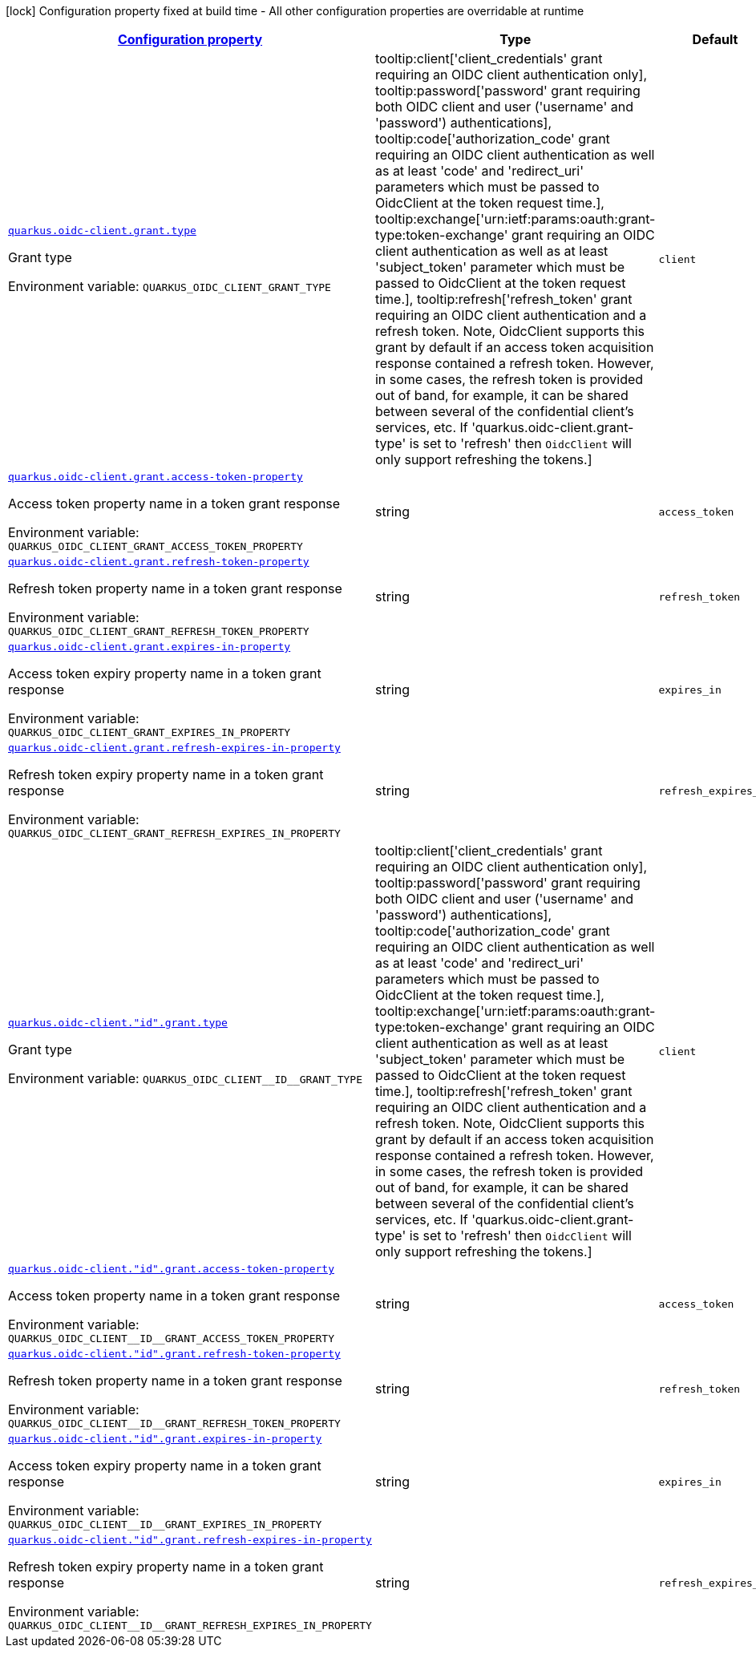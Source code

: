 
:summaryTableId: quarkus-oidc-client-oidc-client-config-grant
[.configuration-legend]
icon:lock[title=Fixed at build time] Configuration property fixed at build time - All other configuration properties are overridable at runtime
[.configuration-reference, cols="80,.^10,.^10"]
|===

h|[[quarkus-oidc-client-oidc-client-config-grant_configuration]]link:#quarkus-oidc-client-oidc-client-config-grant_configuration[Configuration property]

h|Type
h|Default

a| [[quarkus-oidc-client-oidc-client-config-grant_quarkus.oidc-client.grant.type]]`link:#quarkus-oidc-client-oidc-client-config-grant_quarkus.oidc-client.grant.type[quarkus.oidc-client.grant.type]`

[.description]
--
Grant type

Environment variable: `+++QUARKUS_OIDC_CLIENT_GRANT_TYPE+++`
-- a|
tooltip:client['client_credentials' grant requiring an OIDC client authentication only], tooltip:password['password' grant requiring both OIDC client and user ('username' and 'password') authentications], tooltip:code['authorization_code' grant requiring an OIDC client authentication as well as at least 'code' and 'redirect_uri' parameters which must be passed to OidcClient at the token request time.], tooltip:exchange['urn:ietf:params:oauth:grant-type:token-exchange' grant requiring an OIDC client authentication as well as at least 'subject_token' parameter which must be passed to OidcClient at the token request time.], tooltip:refresh['refresh_token' grant requiring an OIDC client authentication and a refresh token. Note, OidcClient supports this grant by default if an access token acquisition response contained a refresh token. However, in some cases, the refresh token is provided out of band, for example, it can be shared between several of the confidential client's services, etc. If 'quarkus.oidc-client.grant-type' is set to 'refresh' then `OidcClient` will only support refreshing the tokens.] 
|`client`


a| [[quarkus-oidc-client-oidc-client-config-grant_quarkus.oidc-client.grant.access-token-property]]`link:#quarkus-oidc-client-oidc-client-config-grant_quarkus.oidc-client.grant.access-token-property[quarkus.oidc-client.grant.access-token-property]`

[.description]
--
Access token property name in a token grant response

Environment variable: `+++QUARKUS_OIDC_CLIENT_GRANT_ACCESS_TOKEN_PROPERTY+++`
--|string 
|`access_token`


a| [[quarkus-oidc-client-oidc-client-config-grant_quarkus.oidc-client.grant.refresh-token-property]]`link:#quarkus-oidc-client-oidc-client-config-grant_quarkus.oidc-client.grant.refresh-token-property[quarkus.oidc-client.grant.refresh-token-property]`

[.description]
--
Refresh token property name in a token grant response

Environment variable: `+++QUARKUS_OIDC_CLIENT_GRANT_REFRESH_TOKEN_PROPERTY+++`
--|string 
|`refresh_token`


a| [[quarkus-oidc-client-oidc-client-config-grant_quarkus.oidc-client.grant.expires-in-property]]`link:#quarkus-oidc-client-oidc-client-config-grant_quarkus.oidc-client.grant.expires-in-property[quarkus.oidc-client.grant.expires-in-property]`

[.description]
--
Access token expiry property name in a token grant response

Environment variable: `+++QUARKUS_OIDC_CLIENT_GRANT_EXPIRES_IN_PROPERTY+++`
--|string 
|`expires_in`


a| [[quarkus-oidc-client-oidc-client-config-grant_quarkus.oidc-client.grant.refresh-expires-in-property]]`link:#quarkus-oidc-client-oidc-client-config-grant_quarkus.oidc-client.grant.refresh-expires-in-property[quarkus.oidc-client.grant.refresh-expires-in-property]`

[.description]
--
Refresh token expiry property name in a token grant response

Environment variable: `+++QUARKUS_OIDC_CLIENT_GRANT_REFRESH_EXPIRES_IN_PROPERTY+++`
--|string 
|`refresh_expires_in`


a| [[quarkus-oidc-client-oidc-client-config-grant_quarkus.oidc-client.-id-.grant.type]]`link:#quarkus-oidc-client-oidc-client-config-grant_quarkus.oidc-client.-id-.grant.type[quarkus.oidc-client."id".grant.type]`

[.description]
--
Grant type

Environment variable: `+++QUARKUS_OIDC_CLIENT__ID__GRANT_TYPE+++`
-- a|
tooltip:client['client_credentials' grant requiring an OIDC client authentication only], tooltip:password['password' grant requiring both OIDC client and user ('username' and 'password') authentications], tooltip:code['authorization_code' grant requiring an OIDC client authentication as well as at least 'code' and 'redirect_uri' parameters which must be passed to OidcClient at the token request time.], tooltip:exchange['urn:ietf:params:oauth:grant-type:token-exchange' grant requiring an OIDC client authentication as well as at least 'subject_token' parameter which must be passed to OidcClient at the token request time.], tooltip:refresh['refresh_token' grant requiring an OIDC client authentication and a refresh token. Note, OidcClient supports this grant by default if an access token acquisition response contained a refresh token. However, in some cases, the refresh token is provided out of band, for example, it can be shared between several of the confidential client's services, etc. If 'quarkus.oidc-client.grant-type' is set to 'refresh' then `OidcClient` will only support refreshing the tokens.] 
|`client`


a| [[quarkus-oidc-client-oidc-client-config-grant_quarkus.oidc-client.-id-.grant.access-token-property]]`link:#quarkus-oidc-client-oidc-client-config-grant_quarkus.oidc-client.-id-.grant.access-token-property[quarkus.oidc-client."id".grant.access-token-property]`

[.description]
--
Access token property name in a token grant response

Environment variable: `+++QUARKUS_OIDC_CLIENT__ID__GRANT_ACCESS_TOKEN_PROPERTY+++`
--|string 
|`access_token`


a| [[quarkus-oidc-client-oidc-client-config-grant_quarkus.oidc-client.-id-.grant.refresh-token-property]]`link:#quarkus-oidc-client-oidc-client-config-grant_quarkus.oidc-client.-id-.grant.refresh-token-property[quarkus.oidc-client."id".grant.refresh-token-property]`

[.description]
--
Refresh token property name in a token grant response

Environment variable: `+++QUARKUS_OIDC_CLIENT__ID__GRANT_REFRESH_TOKEN_PROPERTY+++`
--|string 
|`refresh_token`


a| [[quarkus-oidc-client-oidc-client-config-grant_quarkus.oidc-client.-id-.grant.expires-in-property]]`link:#quarkus-oidc-client-oidc-client-config-grant_quarkus.oidc-client.-id-.grant.expires-in-property[quarkus.oidc-client."id".grant.expires-in-property]`

[.description]
--
Access token expiry property name in a token grant response

Environment variable: `+++QUARKUS_OIDC_CLIENT__ID__GRANT_EXPIRES_IN_PROPERTY+++`
--|string 
|`expires_in`


a| [[quarkus-oidc-client-oidc-client-config-grant_quarkus.oidc-client.-id-.grant.refresh-expires-in-property]]`link:#quarkus-oidc-client-oidc-client-config-grant_quarkus.oidc-client.-id-.grant.refresh-expires-in-property[quarkus.oidc-client."id".grant.refresh-expires-in-property]`

[.description]
--
Refresh token expiry property name in a token grant response

Environment variable: `+++QUARKUS_OIDC_CLIENT__ID__GRANT_REFRESH_EXPIRES_IN_PROPERTY+++`
--|string 
|`refresh_expires_in`

|===